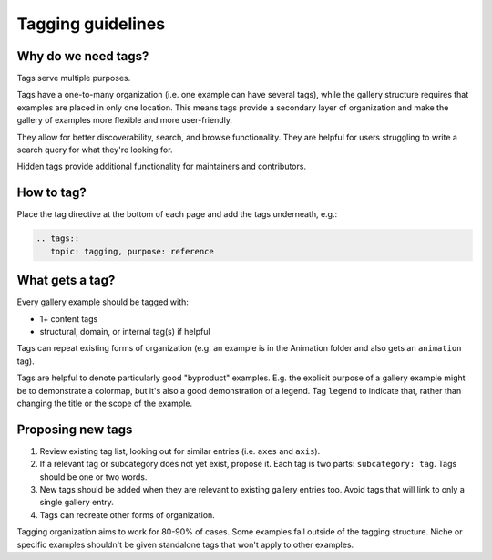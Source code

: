 Tagging guidelines
==================

Why do we need tags?
--------------------

Tags serve multiple purposes.

Tags have a one-to-many organization (i.e. one example can have several tags), while
the gallery structure requires that examples are placed in only one location. This means
tags provide a secondary layer of organization and make the gallery of examples more
flexible and more user-friendly.

They allow for better discoverability, search, and browse functionality. They are
helpful for users struggling to write a search query for what they're looking for.

Hidden tags provide additional functionality for maintainers and contributors.

How to tag?
-----------
Place the tag directive at the bottom of each page and add the tags underneath, e.g.:

.. code-block:: rst

    .. tags::
       topic: tagging, purpose: reference

What gets a tag?
----------------

Every gallery example should be tagged with:

* 1+ content tags
* structural, domain, or internal tag(s) if helpful

Tags can repeat existing forms of organization (e.g. an example is in the Animation
folder and also gets an ``animation`` tag).

Tags are helpful to denote particularly good "byproduct" examples. E.g. the explicit
purpose of a gallery example might be to demonstrate a colormap, but it's also a good
demonstration of a legend. Tag ``legend`` to indicate that, rather than changing the
title or the scope of the example.

.. card::

    **Tag Categories**
    ^^^
    .. rst-class:: section-toc

    .. toctree::
        :maxdepth: 2

        tag_glossary

    +++
    See :doc:`Tag Glossary <tag_glossary>` for a complete list

Proposing new tags
------------------

1. Review existing tag list, looking out for similar entries (i.e. ``axes`` and ``axis``).
2. If a relevant tag or subcategory does not yet exist, propose it. Each tag is two
   parts: ``subcategory: tag``. Tags should be one or two words.
3. New tags should be added when they are relevant to existing gallery entries too.
   Avoid tags that will link to only a single gallery entry.
4. Tags can recreate other forms of organization.

Tagging organization aims to work for 80-90% of cases. Some examples fall outside of the
tagging structure. Niche or specific examples shouldn't be given standalone tags that
won't apply to other examples.

